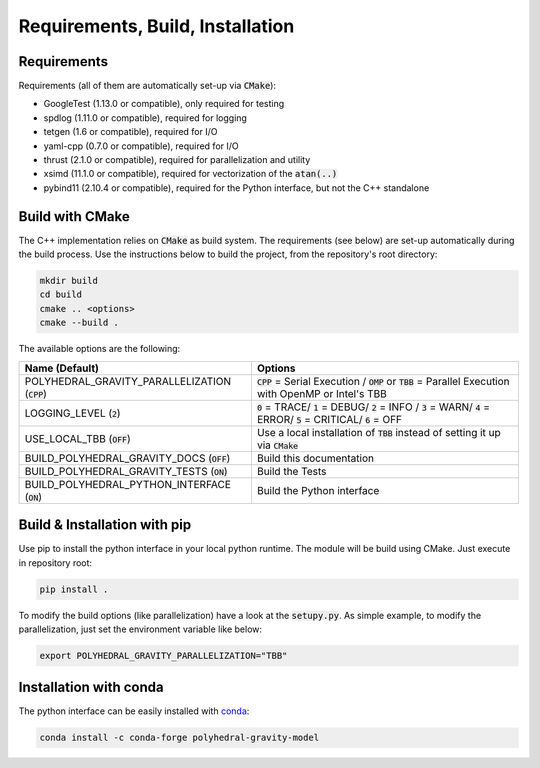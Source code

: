 Requirements, Build, Installation
=================================

Requirements
------------

Requirements (all of them are automatically set-up via :code:`CMake`):

- GoogleTest (1.13.0 or compatible), only required for testing
- spdlog (1.11.0 or compatible), required for logging
- tetgen (1.6 or compatible), required for I/O
- yaml-cpp (0.7.0 or compatible), required for I/O
- thrust (2.1.0 or compatible), required for parallelization and utility
- xsimd (11.1.0 or compatible), required for vectorization of the :code:`atan(..)`
- pybind11 (2.10.4 or compatible), required for the Python interface, but not the C++ standalone


Build with CMake
----------------

The C++ implementation relies on :code:`CMake` as build system.
The requirements (see below) are set-up automatically during
the build process. Use the instructions below to build the project, from the
repository's root directory:

.. code-block::

    mkdir build
    cd build
    cmake .. <options>
    cmake --build .

The available options are the following:

================================================ ===================================================================================================================================
Name (Default)                                   Options
================================================ ===================================================================================================================================
POLYHEDRAL_GRAVITY_PARALLELIZATION (:code:`CPP`) :code:`CPP` = Serial Execution / :code:`OMP` or :code:`TBB`  = Parallel Execution with OpenMP or Intel's TBB
LOGGING_LEVEL (:code:`2`)                        :code:`0` = TRACE/ :code:`1` = DEBUG/ :code:`2` = INFO / :code:`3` = WARN/ :code:`4` = ERROR/ :code:`5` = CRITICAL/ :code:`6` = OFF
USE_LOCAL_TBB (:code:`OFF`)                      Use a local installation of :code:`TBB` instead of setting it up via :code:`CMake`
BUILD_POLYHEDRAL_GRAVITY_DOCS (:code:`OFF`)      Build this documentation
BUILD_POLYHEDRAL_GRAVITY_TESTS (:code:`ON`)      Build the Tests
BUILD_POLYHEDRAL_PYTHON_INTERFACE (:code:`ON`)   Build the Python interface
================================================ ===================================================================================================================================

Build & Installation with pip
-----------------------------

Use pip to install the python interface in your local python runtime.
The module will be build using CMake. Just execute in repository root:

.. code-block::

    pip install .

To modify the build options (like parallelization) have a look
at the :code:`setupy.py`. As simple example, to modify the parallelization,
just set the environment variable like below:

.. code-block::

    export POLYHEDRAL_GRAVITY_PARALLELIZATION="TBB"

Installation with conda
-----------------------

The python interface can be easily installed with `conda <https://anaconda.org/conda-forge/polyhedral-gravity-model>`__:

.. code-block::

    conda install -c conda-forge polyhedral-gravity-model

